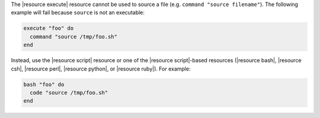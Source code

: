 .. This is an included how-to. 


The |resource execute| resource cannot be used to source a file (e.g. ``command "source filename"``). The following example will fail because ``source`` is not an executable:

.. code-block:: ruby

   execute "foo" do
     command "source /tmp/foo.sh"
   end

Instead, use the |resource script| resource or one of the |resource script|-based resources (|resource bash|, |resource csh|, |resource perl|, |resource python|, or |resource ruby|). For example:

.. code-block:: ruby

   bash "foo" do
     code "source /tmp/foo.sh"
   end